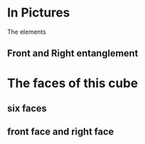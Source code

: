# 20220727 (C) Gunter Liszewski -*- mode: org; -*-

* In Pictures
  The elements
** Front and Right entanglement
[[./f-and-r.jpeg]]
* The faces of this cube
** six faces
[[./six-faces.png]]
** front face and right face
[[./front-and-right-face.png]]

